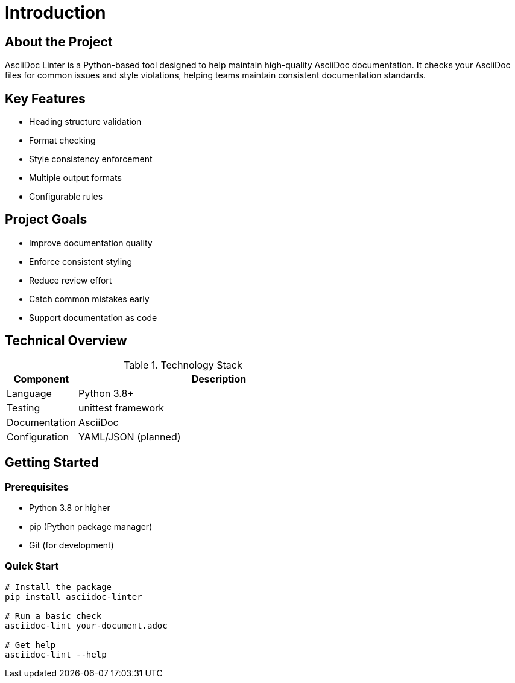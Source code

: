 // introduction.adoc - Project introduction
= Introduction

== About the Project

AsciiDoc Linter is a Python-based tool designed to help maintain high-quality AsciiDoc documentation. It checks your AsciiDoc files for common issues and style violations, helping teams maintain consistent documentation standards.

== Key Features

* Heading structure validation
* Format checking
* Style consistency enforcement
* Multiple output formats
* Configurable rules

== Project Goals

* Improve documentation quality
* Enforce consistent styling
* Reduce review effort
* Catch common mistakes early
* Support documentation as code

== Technical Overview

.Technology Stack
[cols="1,4"]
|===
|Component |Description

|Language
|Python 3.8+

|Testing
|unittest framework

|Documentation
|AsciiDoc

|Configuration
|YAML/JSON (planned)
|===

== Getting Started

=== Prerequisites

* Python 3.8 or higher
* pip (Python package manager)
* Git (for development)

=== Quick Start

[source,bash]
----
# Install the package
pip install asciidoc-linter

# Run a basic check
asciidoc-lint your-document.adoc

# Get help
asciidoc-lint --help
----